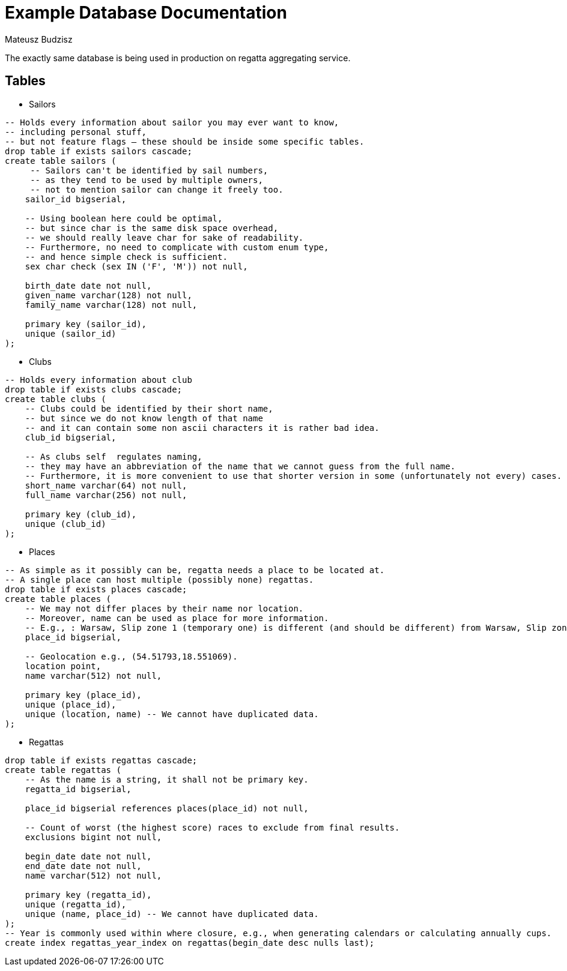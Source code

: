 :description: Example Database Documentation
:category: Example

= Example Database Documentation
Mateusz Budzisz

The exactly same database is being used in production on regatta aggregating service.

== Tables

* Sailors

[source, sql]
-----
-- Holds every information about sailor you may ever want to know,
-- including personal stuff,
-- but not feature flags – these should be inside some specific tables.
drop table if exists sailors cascade;
create table sailors (
     -- Sailors can't be identified by sail numbers,
     -- as they tend to be used by multiple owners,
     -- not to mention sailor can change it freely too.
    sailor_id bigserial,

    -- Using boolean here could be optimal,
    -- but since char is the same disk space overhead,
    -- we should really leave char for sake of readability.
    -- Furthermore, no need to complicate with custom enum type,
    -- and hence simple check is sufficient.
    sex char check (sex IN ('F', 'M')) not null,

    birth_date date not null,
    given_name varchar(128) not null,
    family_name varchar(128) not null,

    primary key (sailor_id),
    unique (sailor_id)
);
-----

* Clubs

[source, sql]
----
-- Holds every information about club
drop table if exists clubs cascade;
create table clubs (
    -- Clubs could be identified by their short name,
    -- but since we do not know length of that name
    -- and it can contain some non ascii characters it is rather bad idea.
    club_id bigserial,

    -- As clubs self  regulates naming,
    -- they may have an abbreviation of the name that we cannot guess from the full name.
    -- Furthermore, it is more convenient to use that shorter version in some (unfortunately not every) cases.
    short_name varchar(64) not null,
    full_name varchar(256) not null,

    primary key (club_id),
    unique (club_id)
);
----

* Places

[source, sql]
----
-- As simple as it possibly can be, regatta needs a place to be located at.
-- A single place can host multiple (possibly none) regattas.
drop table if exists places cascade;
create table places (
    -- We may not differ places by their name nor location.
    -- Moreover, name can be used as place for more information.
    -- E.g., : Warsaw, Slip zone 1 (temporary one) is different (and should be different) from Warsaw, Slip zone 1.
    place_id bigserial,

    -- Geolocation e.g., (54.51793,18.551069).
    location point,
    name varchar(512) not null,

    primary key (place_id),
    unique (place_id),
    unique (location, name) -- We cannot have duplicated data.
);
----

* Regattas

[source, sql]
----
drop table if exists regattas cascade;
create table regattas (
    -- As the name is a string, it shall not be primary key.
    regatta_id bigserial,

    place_id bigserial references places(place_id) not null,

    -- Count of worst (the highest score) races to exclude from final results.
    exclusions bigint not null,

    begin_date date not null,
    end_date date not null,
    name varchar(512) not null,

    primary key (regatta_id),
    unique (regatta_id),
    unique (name, place_id) -- We cannot have duplicated data.
);
-- Year is commonly used within where closure, e.g., when generating calendars or calculating annually cups.
create index regattas_year_index on regattas(begin_date desc nulls last);
----